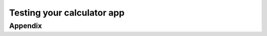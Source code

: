 Testing your calculator app
===========================

.. test:case:: Summarize and Clear values in calculator

    .. test:action:: Open :test:file:`example.wav` in filein and press <Start>

        .. test:reaction:: The file is loaded and played. Ensure speakers active

    .. test:action:: Open :test:file:`example.zvd` in the app

        .. test:reaction:: The file is loaded and shown in the edit tab.


Appendix
--------

.. test:filelist::
    :filter: '.zvd' in suffix
